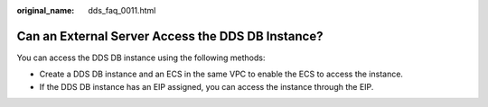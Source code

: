 :original_name: dds_faq_0011.html

.. _dds_faq_0011:

Can an External Server Access the DDS DB Instance?
==================================================

You can access the DDS DB instance using the following methods:

-  Create a DDS DB instance and an ECS in the same VPC to enable the ECS to access the instance.
-  If the DDS DB instance has an EIP assigned, you can access the instance through the EIP.
